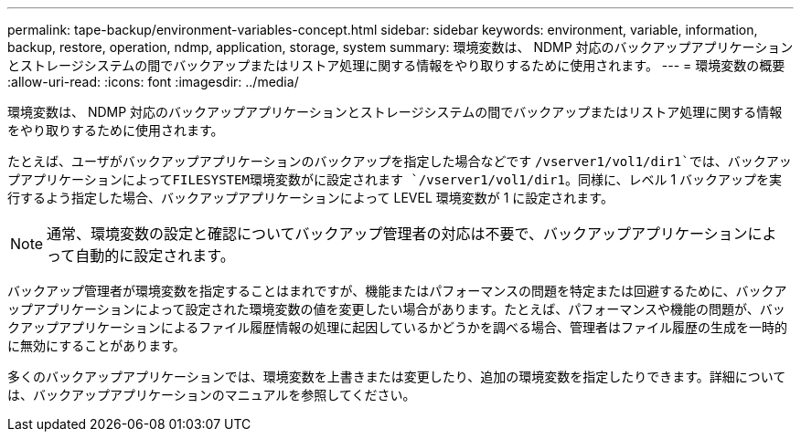 ---
permalink: tape-backup/environment-variables-concept.html 
sidebar: sidebar 
keywords: environment, variable, information, backup, restore, operation, ndmp, application, storage, system 
summary: 環境変数は、 NDMP 対応のバックアップアプリケーションとストレージシステムの間でバックアップまたはリストア処理に関する情報をやり取りするために使用されます。 
---
= 環境変数の概要
:allow-uri-read: 
:icons: font
:imagesdir: ../media/


[role="lead"]
環境変数は、 NDMP 対応のバックアップアプリケーションとストレージシステムの間でバックアップまたはリストア処理に関する情報をやり取りするために使用されます。

たとえば、ユーザがバックアップアプリケーションのバックアップを指定した場合などです `/vserver1/vol1/dir1`では、バックアップアプリケーションによってFILESYSTEM環境変数がに設定されます `/vserver1/vol1/dir1`。同様に、レベル 1 バックアップを実行するよう指定した場合、バックアップアプリケーションによって LEVEL 環境変数が 1 に設定されます。

[NOTE]
====
通常、環境変数の設定と確認についてバックアップ管理者の対応は不要で、バックアップアプリケーションによって自動的に設定されます。

====
バックアップ管理者が環境変数を指定することはまれですが、機能またはパフォーマンスの問題を特定または回避するために、バックアップアプリケーションによって設定された環境変数の値を変更したい場合があります。たとえば、パフォーマンスや機能の問題が、バックアップアプリケーションによるファイル履歴情報の処理に起因しているかどうかを調べる場合、管理者はファイル履歴の生成を一時的に無効にすることがあります。

多くのバックアップアプリケーションでは、環境変数を上書きまたは変更したり、追加の環境変数を指定したりできます。詳細については、バックアップアプリケーションのマニュアルを参照してください。
